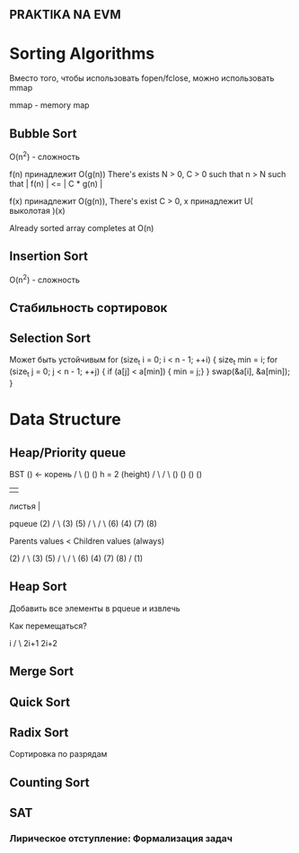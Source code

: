 ** PRAKTIKA NA EVM

* Sorting Algorithms

Вместо того, чтобы использовать fopen/fclose, можно использовать mmap

mmap - memory map

** Bubble Sort

O(n^2) - сложность

f(n) принадлежит О(g(n))
There's exists N > 0, C > 0 such that n > N such that | f(n) | <= | C * g(n) |

f(x) принадлежит O(g(n)), There's exist C > 0, x принадлежит U( выколотая )(x)

Already sorted array completes at O(n)

** Insertion Sort
O(n^2) - сложность

** Стабильность сортировок

** Selection Sort
Может быть устойчивым
for (size_t i = 0; i < n - 1; ++i) {
	size_t min = i;
	for (size_t j = 0; j < n - 1; ++j) {
		if (a[j] < a[min]) { min = j;}
	}
	swap(&a[i], &a[min]);
}

* Data Structure

** Heap/Priority queue
BST
        ()  <- корень 
       /    \
      ()       () h = 2 (height)
     /  \     /  \
   ()    ()  ()   ()
   |     |
 листья  |

 pqueue
          (2) 
       /      \
      (3)       (5) 
     /  \       /   \
   (6)    (4)  (7)   (8)

   Parents values < Children values (always)

   
          (2) 
       /      \
      (3)       (5) 
     /  \       /   \
   (6)    (4)  (7)   (8)
  /
 (1)

** Heap Sort
Добавить все элементы в pqueue и извлечь

Как перемещаться?

     i
    / \
2i+1   2i+2

** Merge Sort

** Quick Sort

** Radix Sort
Сортировка по разрядам

** Counting Sort

** SAT

*** Лирическое отступление: Формализация задач 




